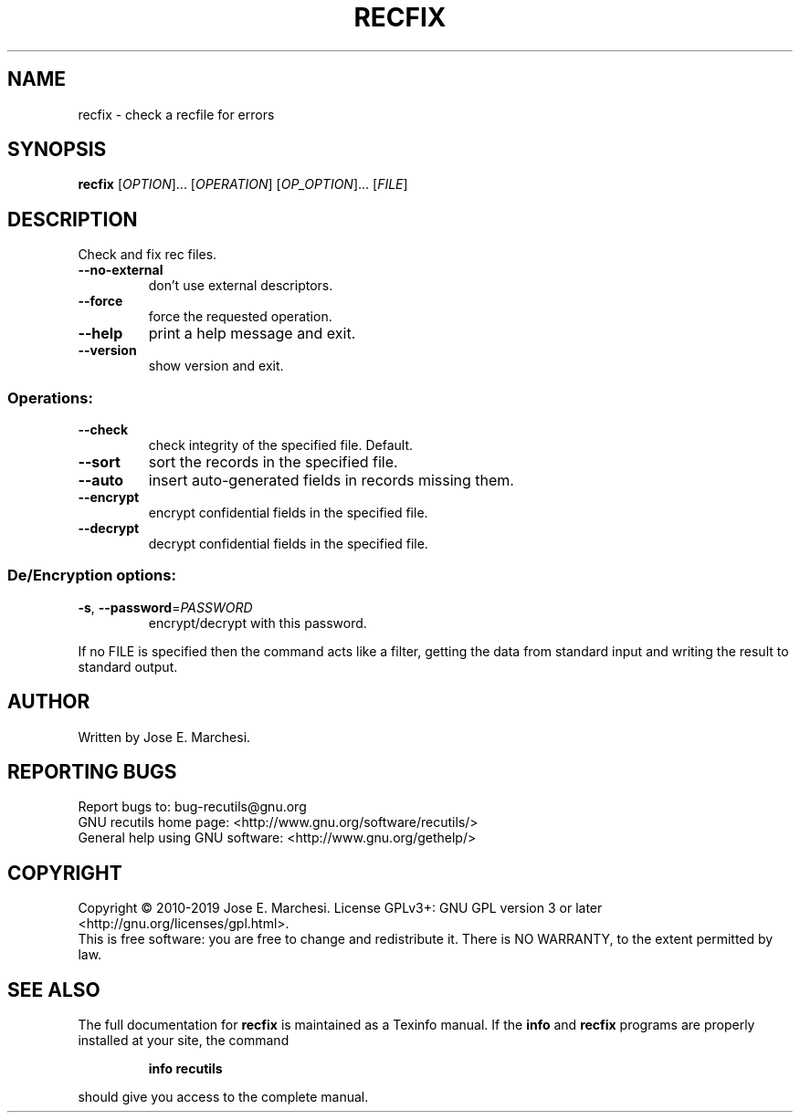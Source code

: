 .\" DO NOT MODIFY THIS FILE!  It was generated by help2man 1.47.4.
.TH RECFIX "1" "January 2019" "recfix 1.8" "User Commands"
.SH NAME
recfix \- check a recfile for errors
.SH SYNOPSIS
.B recfix
[\fI\,OPTION\/\fR]... [\fI\,OPERATION\/\fR] [\fI\,OP_OPTION\/\fR]... [\fI\,FILE\/\fR]
.SH DESCRIPTION
Check and fix rec files.
.TP
\fB\-\-no\-external\fR
don't use external descriptors.
.TP
\fB\-\-force\fR
force the requested operation.
.TP
\fB\-\-help\fR
print a help message and exit.
.TP
\fB\-\-version\fR
show version and exit.
.SS "Operations:"
.TP
\fB\-\-check\fR
check integrity of the specified file.  Default.
.TP
\fB\-\-sort\fR
sort the records in the specified file.
.TP
\fB\-\-auto\fR
insert auto\-generated fields in records missing them.
.TP
\fB\-\-encrypt\fR
encrypt confidential fields in the specified file.
.TP
\fB\-\-decrypt\fR
decrypt confidential fields in the specified file.
.SS "De/Encryption options:"
.TP
\fB\-s\fR, \fB\-\-password\fR=\fI\,PASSWORD\/\fR
encrypt/decrypt with this password.
.PP
If no FILE is specified then the command acts like a filter, getting
the data from standard input and writing the result to standard output.
.SH AUTHOR
Written by Jose E. Marchesi.
.SH "REPORTING BUGS"
Report bugs to: bug\-recutils@gnu.org
.br
GNU recutils home page: <http://www.gnu.org/software/recutils/>
.br
General help using GNU software: <http://www.gnu.org/gethelp/>
.SH COPYRIGHT
Copyright \(co 2010\-2019 Jose E. Marchesi.
License GPLv3+: GNU GPL version 3 or later <http://gnu.org/licenses/gpl.html>.
.br
This is free software: you are free to change and redistribute it.
There is NO WARRANTY, to the extent permitted by law.
.SH "SEE ALSO"
The full documentation for
.B recfix
is maintained as a Texinfo manual.  If the
.B info
and
.B recfix
programs are properly installed at your site, the command
.IP
.B info recutils
.PP
should give you access to the complete manual.
